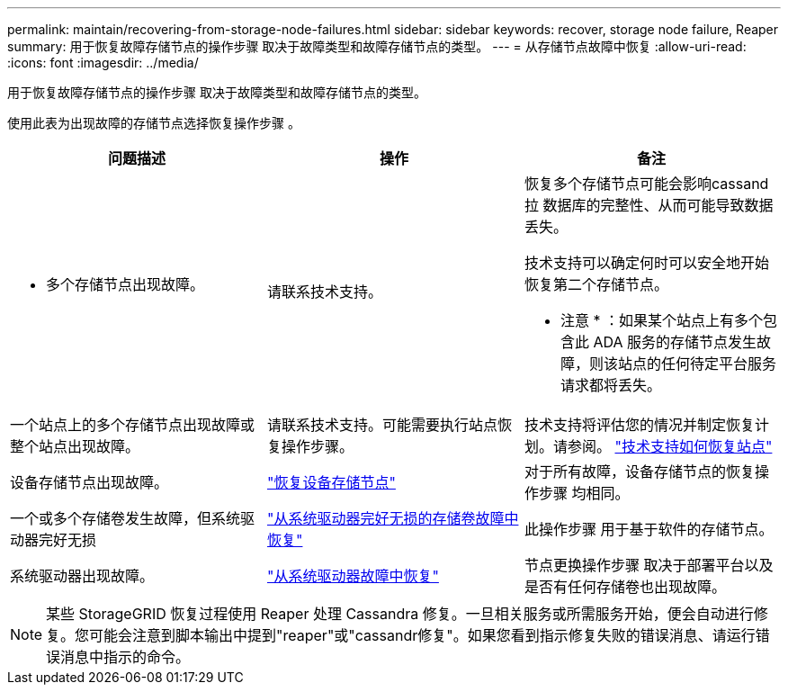 ---
permalink: maintain/recovering-from-storage-node-failures.html 
sidebar: sidebar 
keywords: recover, storage node failure, Reaper 
summary: 用于恢复故障存储节点的操作步骤 取决于故障类型和故障存储节点的类型。 
---
= 从存储节点故障中恢复
:allow-uri-read: 
:icons: font
:imagesdir: ../media/


[role="lead"]
用于恢复故障存储节点的操作步骤 取决于故障类型和故障存储节点的类型。

使用此表为出现故障的存储节点选择恢复操作步骤 。

[cols="1a,1a,1a"]
|===
| 问题描述 | 操作 | 备注 


 a| 
* 多个存储节点出现故障。

 a| 
请联系技术支持。
 a| 
恢复多个存储节点可能会影响cassand拉 数据库的完整性、从而可能导致数据丢失。

技术支持可以确定何时可以安全地开始恢复第二个存储节点。

* 注意 * ：如果某个站点上有多个包含此 ADA 服务的存储节点发生故障，则该站点的任何待定平台服务请求都将丢失。



 a| 
一个站点上的多个存储节点出现故障或整个站点出现故障。
 a| 
请联系技术支持。可能需要执行站点恢复操作步骤。
 a| 
技术支持将评估您的情况并制定恢复计划。请参阅。 link:how-site-recovery-is-performed-by-technical-support.html["技术支持如何恢复站点"]



 a| 
设备存储节点出现故障。
 a| 
link:recovering-storagegrid-appliance-storage-node.html["恢复设备存储节点"]
 a| 
对于所有故障，设备存储节点的恢复操作步骤 均相同。



 a| 
一个或多个存储卷发生故障，但系统驱动器完好无损
 a| 
link:recovering-from-storage-volume-failure-where-system-drive-is-intact.html["从系统驱动器完好无损的存储卷故障中恢复"]
 a| 
此操作步骤 用于基于软件的存储节点。



 a| 
系统驱动器出现故障。
 a| 
link:reviewing-warnings-for-system-drive-recovery.html["从系统驱动器故障中恢复"]
 a| 
节点更换操作步骤 取决于部署平台以及是否有任何存储卷也出现故障。

|===

NOTE: 某些 StorageGRID 恢复过程使用 Reaper 处理 Cassandra 修复。一旦相关服务或所需服务开始，便会自动进行修复。您可能会注意到脚本输出中提到"reaper"或"cassandr修复"。如果您看到指示修复失败的错误消息、请运行错误消息中指示的命令。
